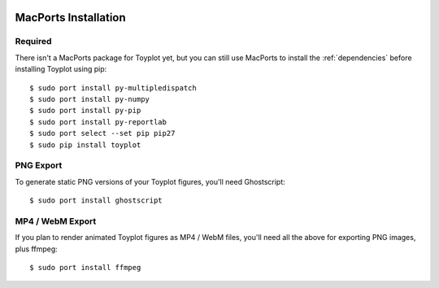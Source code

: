 .. image:: ../artwork/toyplot.png
  :width: 200px
  :align: right

.. _macports-installation:

MacPorts Installation
=====================

Required
--------

There isn't a MacPorts package for Toyplot yet, but you can still use MacPorts
to install the :ref:`dependencies` before installing Toyplot using pip::

    $ sudo port install py-multipledispatch
    $ sudo port install py-numpy
    $ sudo port install py-pip
    $ sudo port install py-reportlab
    $ sudo port select --set pip pip27
    $ sudo pip install toyplot

PNG Export
----------

To generate static PNG versions of your Toyplot figures,
you'll need Ghostscript::

    $ sudo port install ghostscript

MP4 / WebM Export
-----------------

If you plan to render animated Toyplot figures as  MP4 / WebM files, you'll
need all the above for exporting PNG images, plus ffmpeg::

    $ sudo port install ffmpeg

